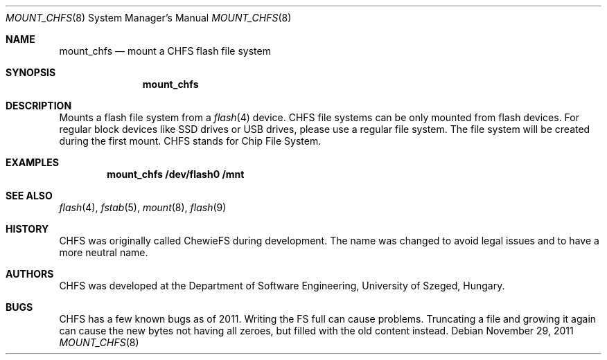 .\" $NetBSD: mount_chfs.8,v 1.3.4.2 2012/04/17 00:05:41 yamt Exp $
.\"
.\" Copyright (c) 2011 The NetBSD Foundation, Inc.
.\" All rights reserved.
.\"
.\" Redistribution and use in source and binary forms, with or without
.\" modification, are permitted provided that the following conditions
.\" are met:
.\" 1. Redistributions of source code must retain the above copyright
.\"    notice, this list of conditions and the following disclaimer.
.\" 2. Redistributions in binary form must reproduce the above copyright
.\"    notice, this list of conditions and the following disclaimer in the
.\"    documentation and/or other materials provided with the distribution.
.\"
.\" THIS SOFTWARE IS PROVIDED BY THE NETBSD FOUNDATION, INC. AND CONTRIBUTORS
.\" ``AS IS'' AND ANY EXPRESS OR IMPLIED WARRANTIES, INCLUDING, BUT NOT LIMITED
.\" TO, THE IMPLIED WARRANTIES OF MERCHANTABILITY AND FITNESS FOR A PARTICULAR
.\" PURPOSE ARE DISCLAIMED.  IN NO EVENT SHALL THE FOUNDATION OR CONTRIBUTORS
.\" BE LIABLE FOR ANY DIRECT, INDIRECT, INCIDENTAL, SPECIAL, EXEMPLARY, OR
.\" CONSEQUENTIAL DAMAGES (INCLUDING, BUT NOT LIMITED TO, PROCUREMENT OF
.\" SUBSTITUTE GOODS OR SERVICES; LOSS OF USE, DATA, OR PROFITS; OR BUSINESS
.\" INTERRUPTION) HOWEVER CAUSED AND ON ANY THEORY OF LIABILITY, WHETHER IN
.\" CONTRACT, STRICT LIABILITY, OR TORT (INCLUDING NEGLIGENCE OR OTHERWISE)
.\" ARISING IN ANY WAY OUT OF THE USE OF THIS SOFTWARE, EVEN IF ADVISED OF THE
.\" POSSIBILITY OF SUCH DAMAGE.
.\"
.Dd November 29, 2011
.Dt MOUNT_CHFS 8
.Os
.Sh NAME
.Nm mount_chfs
.Nd mount a CHFS flash file system
.Sh SYNOPSIS
.Nm
.Sh DESCRIPTION
Mounts a flash file system from a
.Xr flash 4
device.
CHFS file systems can be only mounted from flash devices.
For regular block devices like SSD drives or USB drives,
please use a regular file system.
The file system will be created during the first mount.
CHFS stands for Chip File System.
.Sh EXAMPLES
.Dl mount_chfs /dev/flash0 /mnt
.Sh SEE ALSO
.Xr flash 4 ,
.Xr fstab 5 ,
.Xr mount 8 ,
.Xr flash 9
.Sh HISTORY
CHFS was originally called ChewieFS during development.
The name was changed to avoid legal issues and to have a more
neutral name.
.Sh AUTHORS
CHFS was developed at the Department of Software Engineering,
University of Szeged, Hungary.
.Sh BUGS
CHFS has a few known bugs as of 2011.
Writing the FS full can cause problems.
Truncating a file and growing it again can cause the new bytes
not having all zeroes, but filled with the old content instead.
